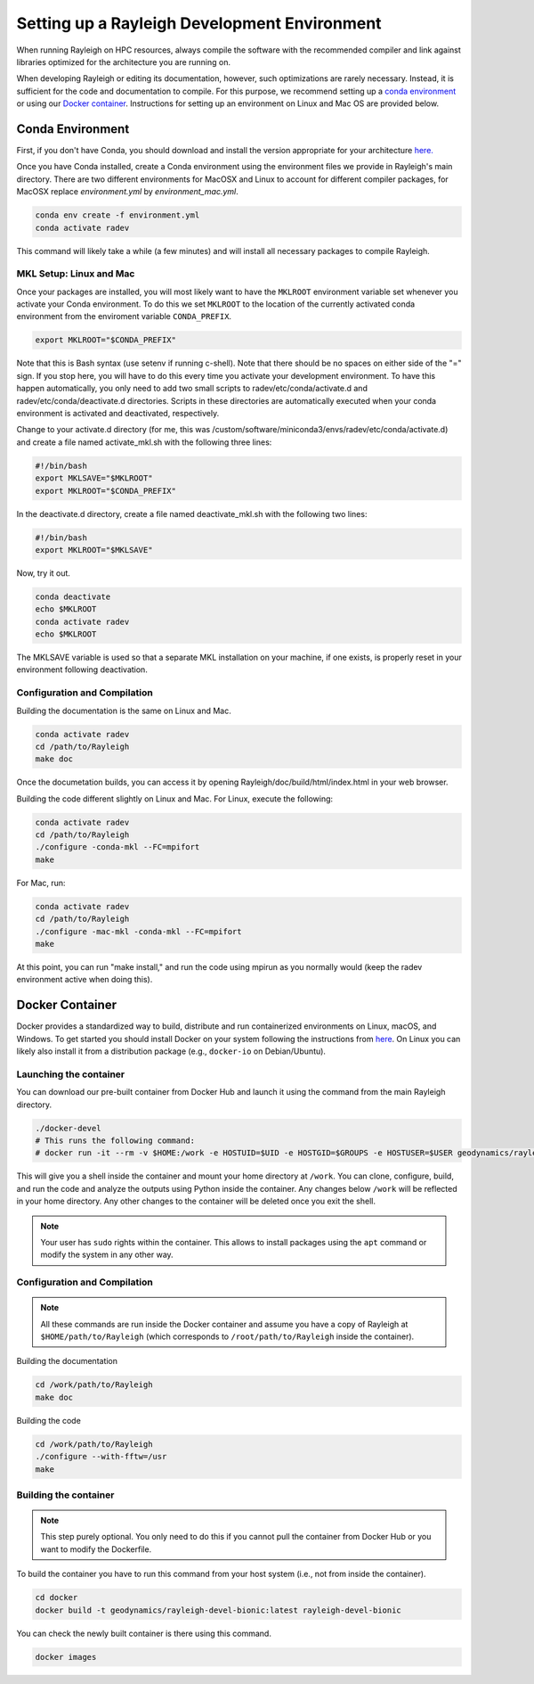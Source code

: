 Setting up a Rayleigh Development Environment
==============================================

When running Rayleigh on HPC resources, always compile the software with the recommended compiler and link against
libraries optimized for the architecture you are running on.

When developing Rayleigh or editing its documentation, however, such optimizations are rarely necessary.  Instead, it is sufficient for the code and documentation to compile.  For this purpose, we recommend setting up a `conda environment`_ or using our `Docker container`_.  Instructions for setting up an environment on Linux and Mac OS are provided below.

Conda Environment
-----------------

First, if you don't have Conda, you should download and install the version appropriate for your architecture `here. <https://docs.conda.io/en/latest/miniconda.html>`_

Once you have Conda installed, create a Conda environment using the environment files we provide in Rayleigh's main directory. There are two different environments for MacOSX and Linux to account for different compiler packages, for MacOSX replace `environment.yml` by  `environment_mac.yml`.

.. code-block:: bash

    conda env create -f environment.yml
    conda activate radev

This command will likely take a while (a few minutes) and will install all necessary packages to compile Rayleigh.

MKL Setup: Linux and Mac
^^^^^^^^^^^^^^^^^^^^^^^^
Once your packages are installed, you will most likely want to have the ``MKLROOT`` environment variable set whenever you activate your Conda environment.  To do this we set ``MKLROOT`` to the location of the currently activated conda environment from the enviroment variable ``CONDA_PREFIX``.

.. code-block:: bash

    export MKLROOT="$CONDA_PREFIX"

Note that this is Bash syntax (use setenv if running c-shell).  Note that there should be no spaces on either side of the "=" sign.
If you stop here, you will have to do this every time you activate your development environment.   To have this happen automatically,
you only need to add two small scripts to radev/etc/conda/activate.d and radev/etc/conda/deactivate.d directories.   Scripts in these
directories are automatically executed when your conda environment is activated and deactivated, respectively.  

Change to your activate.d directory (for me, this was /custom/software/miniconda3/envs/radev/etc/conda/activate.d) and create a file named
activate_mkl.sh with the following three lines:

.. code-block:: bash

    #!/bin/bash
    export MKLSAVE="$MKLROOT"
    export MKLROOT="$CONDA_PREFIX"

In the deactivate.d directory, create a file named deactivate_mkl.sh with the following two lines:

.. code-block:: bash

    #!/bin/bash
    export MKLROOT="$MKLSAVE"

Now, try it out.

.. code-block:: bash

    conda deactivate
    echo $MKLROOT
    conda activate radev
    echo $MKLROOT

The MKLSAVE variable is used so that a separate MKL installation on your machine, if one exists,
is properly reset in your environment following deactivation.

Configuration and Compilation
^^^^^^^^^^^^^^^^^^^^^^^^^^^^^
Building the documentation is the same on Linux and Mac.

.. code-block:: bash

    conda activate radev
    cd /path/to/Rayleigh
    make doc

Once the documetation builds, you can access it by opening Rayleigh/doc/build/html/index.html in your web browser.

Building the code different slightly on Linux and Mac.  For Linux, execute the following:

.. code-block:: bash

    conda activate radev
    cd /path/to/Rayleigh
    ./configure -conda-mkl --FC=mpifort
    make

For Mac, run:

.. code-block:: bash

    conda activate radev
    cd /path/to/Rayleigh
    ./configure -mac-mkl -conda-mkl --FC=mpifort
    make

At this point, you can run "make install," and run the code using mpirun as you normally would (keep the radev environment active when doing this).



Docker Container
----------------
Docker provides a standardized way to build, distribute and run containerized environments on Linux, macOS, and Windows. To get started you should install Docker on your system following the instructions from `here <https://www.docker.com/get-started>`_. On Linux you can likely also install it from a distribution package (e.g., ``docker-io`` on Debian/Ubuntu).

Launching the container
^^^^^^^^^^^^^^^^^^^^^^^
You can download our pre-built container from Docker Hub and launch it using the command from the main Rayleigh directory.

.. code-block:: bash

   ./docker-devel
   # This runs the following command:
   # docker run -it --rm -v $HOME:/work -e HOSTUID=$UID -e HOSTGID=$GROUPS -e HOSTUSER=$USER geodynamics/rayleigh-devel-bionic:latest

This will give you a shell inside the container and mount your home directory at ``/work``. You can clone, configure, build, and run the code and analyze the outputs using Python inside the container. Any changes below ``/work`` will be reflected in your home directory. Any other changes to the container will be deleted once you exit the shell.

.. note:: Your user has ``sudo`` rights within the container. This allows to install packages using the ``apt`` command or modify the system in any other way.

Configuration and Compilation
^^^^^^^^^^^^^^^^^^^^^^^^^^^^^
.. note:: All these commands are run inside the Docker container and assume you have a copy of Rayleigh at ``$HOME/path/to/Rayleigh`` (which corresponds to ``/root/path/to/Rayleigh`` inside the container).

Building the documentation

.. code-block:: bash

    cd /work/path/to/Rayleigh
    make doc

Building the code

.. code-block:: bash

    cd /work/path/to/Rayleigh
    ./configure --with-fftw=/usr
    make


Building the container
^^^^^^^^^^^^^^^^^^^^^^
.. note:: This step purely optional. You only need to do this if you cannot pull the container from Docker Hub or you want to modify the Dockerfile.

To build the container you have to run this command from your host system (i.e., not from inside the container).

.. code-block:: bash

   cd docker
   docker build -t geodynamics/rayleigh-devel-bionic:latest rayleigh-devel-bionic

You can check the newly built container is there using this command.

.. code-block:: bash

    docker images
